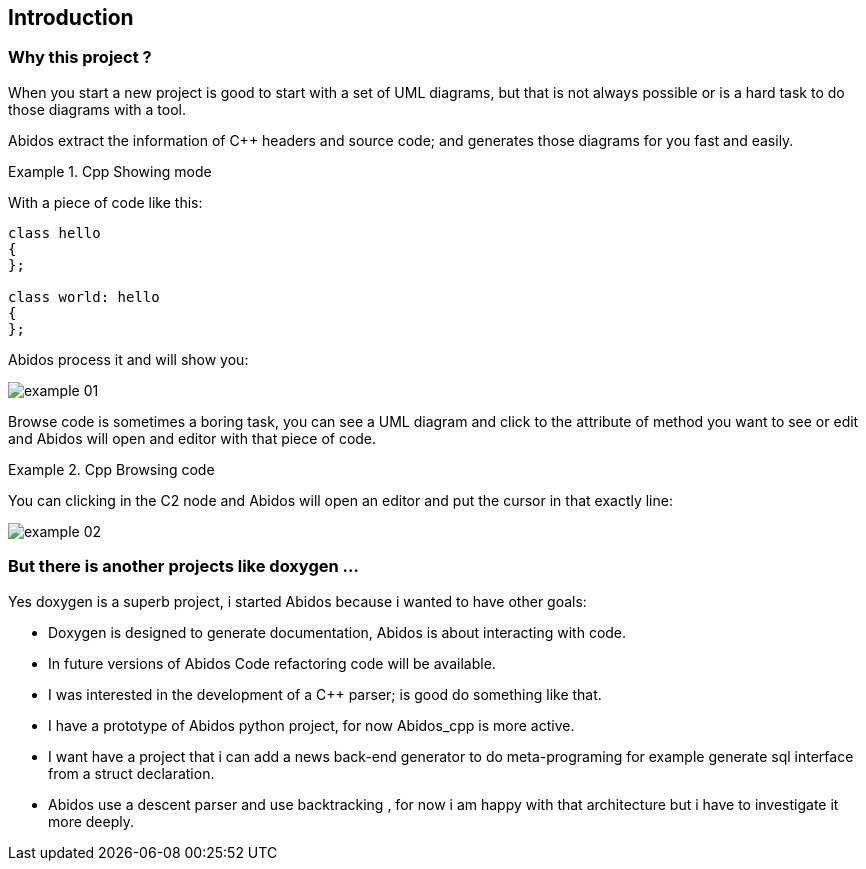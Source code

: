 == Introduction

=== Why this project ?
When you start a new project is good to start with a set of UML diagrams, but
that is not always possible or is a hard task to do those diagrams with a tool.

Abidos extract the information of C++ headers and source code; and generates 
those diagrams for you fast and easily.

.Cpp Showing mode
==========================
With a piece of code like this:
[source,c]
----
class hello
{
};

class world: hello
{
};
----
Abidos process it and will show you:

image::chapter_01_introduction/images/example_01.jpg[align="center"]

==========================

Browse code is sometimes a boring task, you can see a UML diagram and click to 
the attribute of method you want to see or edit and Abidos will open and editor
with that piece of code.

.Cpp Browsing code
==========================
You can clicking in the C2 node and Abidos will open an editor and put the 
cursor in that exactly line:

image::chapter_01_introduction/images/example_02.jpg[align="center"]

==========================

=== But there is another projects like doxygen ...

Yes doxygen is a superb project, i started Abidos because i wanted to have other
goals:

* Doxygen is designed to generate documentation, Abidos is about interacting 
  with code.
* In future versions of Abidos Code refactoring 
  indexterm:[refactorization, Code refactoring] code will be available.
* I was interested in the development of a C++ parser; is good do something like 
  that.
* I have a prototype of Abidos python indexterm:[python,Abidos_python] project, 
  for now Abidos_cpp is more active.
* I want have a project that i can add a news back-end generator to do 
  meta-programing indexterm:[meta-programing] for example generate sql 
  indexterm:[sql] interface from a struct declaration.
* Abidos use a descent parser indexterm:[descent parser,parser] and use 
  backtracking indexterm:[backtracking], for now i am happy with that
  architecture but i have to investigate it more deeply.

